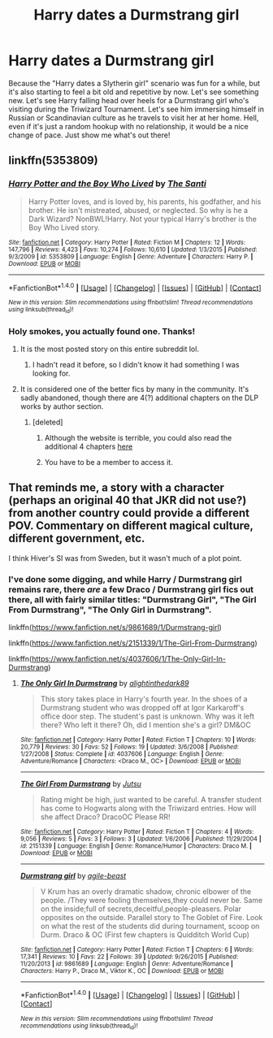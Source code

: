 #+TITLE: Harry dates a Durmstrang girl

* Harry dates a Durmstrang girl
:PROPERTIES:
:Author: MolochDhalgren
:Score: 29
:DateUnix: 1515313056.0
:DateShort: 2018-Jan-07
:FlairText: Request
:END:
Because the "Harry dates a Slytherin girl" scenario was fun for a while, but it's also starting to feel a bit old and repetitive by now. Let's see something new. Let's see Harry falling head over heels for a Durmstrang girl who's visiting during the Triwizard Tournament. Let's see him immersing himself in Russian or Scandinavian culture as he travels to visit her at her home. Hell, even if it's just a random hookup with no relationship, it would be a nice change of pace. Just show me what's out there!


** linkffn(5353809)
:PROPERTIES:
:Author: solidmentalgrace
:Score: 9
:DateUnix: 1515338138.0
:DateShort: 2018-Jan-07
:END:

*** [[http://www.fanfiction.net/s/5353809/1/][*/Harry Potter and the Boy Who Lived/*]] by [[https://www.fanfiction.net/u/1239654/The-Santi][/The Santi/]]

#+begin_quote
  Harry Potter loves, and is loved by, his parents, his godfather, and his brother. He isn't mistreated, abused, or neglected. So why is he a Dark Wizard? NonBWL!Harry. Not your typical Harry's brother is the Boy Who Lived story.
#+end_quote

^{/Site/: [[http://www.fanfiction.net/][fanfiction.net]] *|* /Category/: Harry Potter *|* /Rated/: Fiction M *|* /Chapters/: 12 *|* /Words/: 147,796 *|* /Reviews/: 4,423 *|* /Favs/: 10,274 *|* /Follows/: 10,610 *|* /Updated/: 1/3/2015 *|* /Published/: 9/3/2009 *|* /id/: 5353809 *|* /Language/: English *|* /Genre/: Adventure *|* /Characters/: Harry P. *|* /Download/: [[http://www.ff2ebook.com/old/ffn-bot/index.php?id=5353809&source=ff&filetype=epub][EPUB]] or [[http://www.ff2ebook.com/old/ffn-bot/index.php?id=5353809&source=ff&filetype=mobi][MOBI]]}

--------------

*FanfictionBot*^{1.4.0} *|* [[[https://github.com/tusing/reddit-ffn-bot/wiki/Usage][Usage]]] | [[[https://github.com/tusing/reddit-ffn-bot/wiki/Changelog][Changelog]]] | [[[https://github.com/tusing/reddit-ffn-bot/issues/][Issues]]] | [[[https://github.com/tusing/reddit-ffn-bot/][GitHub]]] | [[[https://www.reddit.com/message/compose?to=tusing][Contact]]]

^{/New in this version: Slim recommendations using/ ffnbot!slim! /Thread recommendations using/ linksub(thread_id)!}
:PROPERTIES:
:Author: FanfictionBot
:Score: 3
:DateUnix: 1515338151.0
:DateShort: 2018-Jan-07
:END:


*** Holy smokes, you actually found one. Thanks!
:PROPERTIES:
:Author: MolochDhalgren
:Score: 1
:DateUnix: 1515340491.0
:DateShort: 2018-Jan-07
:END:

**** It is the most posted story on this entire subreddit lol.
:PROPERTIES:
:Author: Lord_Anarchy
:Score: 18
:DateUnix: 1515344360.0
:DateShort: 2018-Jan-07
:END:

***** I hadn't read it before, so I didn't know it had something I was looking for.
:PROPERTIES:
:Author: MolochDhalgren
:Score: 5
:DateUnix: 1515345704.0
:DateShort: 2018-Jan-07
:END:


**** It is considered one of the better fics by many in the community. It's sadly abandoned, though there are 4(?) additional chapters on the DLP works by author section.
:PROPERTIES:
:Author: Sillyminion
:Score: 7
:DateUnix: 1515340756.0
:DateShort: 2018-Jan-07
:END:

***** [deleted]
:PROPERTIES:
:Score: 1
:DateUnix: 1515352509.0
:DateShort: 2018-Jan-07
:END:

****** Although the website is terrible, you could also read the additional 4 chapters [[http://fanfics.me/read2.php?id=190897][here]]
:PROPERTIES:
:Author: FourWordForeword
:Score: 5
:DateUnix: 1515366181.0
:DateShort: 2018-Jan-08
:END:


****** You have to be a member to access it.
:PROPERTIES:
:Author: Tarethnamath
:Score: 1
:DateUnix: 1515364540.0
:DateShort: 2018-Jan-08
:END:


** That reminds me, a story with a character (perhaps an original 40 that JKR did not use?) from another country could provide a different POV. Commentary on different magical culture, different government, etc.

I think Hiver's SI was from Sweden, but it wasn't much of a plot point.
:PROPERTIES:
:Author: mikkelibob
:Score: 4
:DateUnix: 1515330739.0
:DateShort: 2018-Jan-07
:END:

*** I've done some digging, and while Harry / Durmstrang girl remains rare, there /are/ a few Draco / Durmstrang girl fics out there, all with fairly similar titles: "Durmstrang Girl", "The Girl From Durmstrang", "The Only Girl in Durmstrang".

linkffn([[https://www.fanfiction.net/s/9861689/1/Durmstrang-girl]])

linkffn([[https://www.fanfiction.net/s/2151339/1/The-Girl-From-Durmstrang]])

linkffn([[https://www.fanfiction.net/s/4037606/1/The-Only-Girl-In-Durmstrang]])
:PROPERTIES:
:Author: MolochDhalgren
:Score: 1
:DateUnix: 1515335622.0
:DateShort: 2018-Jan-07
:END:

**** [[http://www.fanfiction.net/s/4037606/1/][*/The Only Girl In Durmstrang/*]] by [[https://www.fanfiction.net/u/1354135/alightinthedark89][/alightinthedark89/]]

#+begin_quote
  This story takes place in Harry's fourth year. In the shoes of a Durmstrang student who was dropped off at Igor Karkaroff's office door step. The student's past is unknown. Why was it left there? Who left it there? Oh, did I mention she's a girl? DM&OC
#+end_quote

^{/Site/: [[http://www.fanfiction.net/][fanfiction.net]] *|* /Category/: Harry Potter *|* /Rated/: Fiction T *|* /Chapters/: 10 *|* /Words/: 20,779 *|* /Reviews/: 30 *|* /Favs/: 52 *|* /Follows/: 19 *|* /Updated/: 3/6/2008 *|* /Published/: 1/27/2008 *|* /Status/: Complete *|* /id/: 4037606 *|* /Language/: English *|* /Genre/: Adventure/Romance *|* /Characters/: <Draco M., OC> *|* /Download/: [[http://www.ff2ebook.com/old/ffn-bot/index.php?id=4037606&source=ff&filetype=epub][EPUB]] or [[http://www.ff2ebook.com/old/ffn-bot/index.php?id=4037606&source=ff&filetype=mobi][MOBI]]}

--------------

[[http://www.fanfiction.net/s/2151339/1/][*/The Girl From Durmstrang/*]] by [[https://www.fanfiction.net/u/531521/Jutsu][/Jutsu/]]

#+begin_quote
  Rating might be high, just wanted to be careful. A transfer student has come to Hogwarts along with the Triwizard entries. How will she affect Draco? DracoOC Please RR!
#+end_quote

^{/Site/: [[http://www.fanfiction.net/][fanfiction.net]] *|* /Category/: Harry Potter *|* /Rated/: Fiction T *|* /Chapters/: 4 *|* /Words/: 9,056 *|* /Reviews/: 5 *|* /Favs/: 3 *|* /Follows/: 3 *|* /Updated/: 1/6/2006 *|* /Published/: 11/29/2004 *|* /id/: 2151339 *|* /Language/: English *|* /Genre/: Romance/Humor *|* /Characters/: Draco M. *|* /Download/: [[http://www.ff2ebook.com/old/ffn-bot/index.php?id=2151339&source=ff&filetype=epub][EPUB]] or [[http://www.ff2ebook.com/old/ffn-bot/index.php?id=2151339&source=ff&filetype=mobi][MOBI]]}

--------------

[[http://www.fanfiction.net/s/9861689/1/][*/Durmstrang girl/*]] by [[https://www.fanfiction.net/u/5131555/agile-beast][/agile-beast/]]

#+begin_quote
  V Krum has an overly dramatic shadow, chronic elbower of the people. /They were fooling themselves,they could never be. Same on the inside;full of secrets,deceitful,people-pleasers. Polar opposites on the outside. Parallel story to The Goblet of Fire. Look on what the rest of the students did during tournament, scoop on Durm. Draco & OC (First few chapters is Quidditch World Cup)
#+end_quote

^{/Site/: [[http://www.fanfiction.net/][fanfiction.net]] *|* /Category/: Harry Potter *|* /Rated/: Fiction T *|* /Chapters/: 6 *|* /Words/: 17,341 *|* /Reviews/: 10 *|* /Favs/: 22 *|* /Follows/: 39 *|* /Updated/: 9/26/2015 *|* /Published/: 11/20/2013 *|* /id/: 9861689 *|* /Language/: English *|* /Genre/: Adventure/Romance *|* /Characters/: Harry P., Draco M., Viktor K., OC *|* /Download/: [[http://www.ff2ebook.com/old/ffn-bot/index.php?id=9861689&source=ff&filetype=epub][EPUB]] or [[http://www.ff2ebook.com/old/ffn-bot/index.php?id=9861689&source=ff&filetype=mobi][MOBI]]}

--------------

*FanfictionBot*^{1.4.0} *|* [[[https://github.com/tusing/reddit-ffn-bot/wiki/Usage][Usage]]] | [[[https://github.com/tusing/reddit-ffn-bot/wiki/Changelog][Changelog]]] | [[[https://github.com/tusing/reddit-ffn-bot/issues/][Issues]]] | [[[https://github.com/tusing/reddit-ffn-bot/][GitHub]]] | [[[https://www.reddit.com/message/compose?to=tusing][Contact]]]

^{/New in this version: Slim recommendations using/ ffnbot!slim! /Thread recommendations using/ linksub(thread_id)!}
:PROPERTIES:
:Author: FanfictionBot
:Score: 1
:DateUnix: 1515335644.0
:DateShort: 2018-Jan-07
:END:
